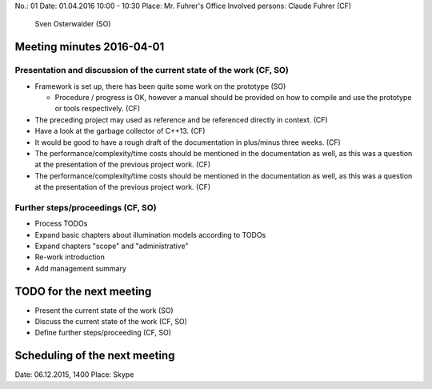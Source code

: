 No.:              01
Date:             01.04.2016 10:00 - 10:30
Place:            Mr. Fuhrer's Office
Involved persons: Claude Fuhrer    (CF)
                  Sven Osterwalder (SO)

Meeting minutes 2016-04-01
==========================

Presentation and discussion of the current state of the work (CF, SO)
---------------------------------------------------------------------

* Framework is set up, there has been quite some work on the prototype (SO)

  * Procedure / progress is OK, however a manual should be provided on how to
    compile and use the prototype or tools respectively. (CF)

* The preceding project may used as reference and be referenced directly in
  context. (CF)

* Have a look at the garbage collector of C++13. (CF)

* It would be good to have a rough draft of the documentation in plus/minus
  three weeks. (CF)

* The performance/complexity/time costs should be mentioned in the
  documentation as well, as this was a question at the presentation of the
  previous project work. (CF)

* The performance/complexity/time costs should be mentioned in the
  documentation as well, as this was a question at the presentation of the
  previous project work. (CF)


Further steps/proceedings (CF, SO)
----------------------------------

* Process TODOs
* Expand basic chapters about illumination models according to TODOs
* Expand chapters "scope" and "administrative"
* Re-work introduction
* Add management summary

TODO for the next meeting
=========================

* Present the current state of the work (SO)
* Discuss the current state of the work (CF, SO)
* Define further steps/proceeding (CF, SO)

Scheduling of the next meeting
==============================

Date:  06.12.2015, 1400
Place: Skype
